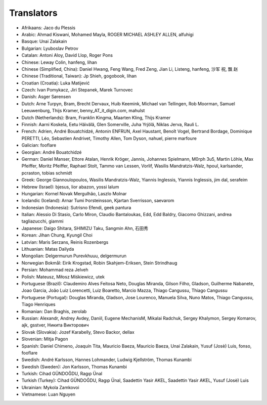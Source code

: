 Translators
===========

* Afrikaans: Jaco du Plessis
* Arabic: Ahmad Kiswani, Mohamed Mayla, ROGER MICHAEL ASHLEY ALLEN, alfuhigi
* Basque: Unai Zalakain
* Bulgarian: Lyuboslav  Petrov
* Catalan: Antoni Aloy, David Llop, Roger Pons
* Chinese: Leway Colin, hanfeng, lihan
* Chinese (Simplified, China): Daniel Hwang, Feng Wang, Fred Zeng, Jian Li, Listeng, hanfeng, 沙军 祝, 飘 赵
* Chinese (Traditional, Taiwan): Jp Shieh, gogobook, lihan
* Croatian (Croatia): Luka Matijević
* Czech: Ivan Pomykacz, Jiri Stepanek, Marek Turnovec
* Danish: Asger Sørensen
* Dutch: Arne Turpyn, Bram, Brecht Dervaux, Huib Keemink, Michael van Tellingen, Rob Moorman, Samuel Leeuwenburg, Thijs Kramer, benny_AT_it_digin.com, mahulst
* Dutch (Netherlands): Bram, Franklin Kingma, Maarten Kling, Thijs Kramer
* Finnish: Aarni Koskela, Eetu Häivälä, Glen Somerville, Juha Yrjölä, Niklas Jerva, Rauli L.
* French: Adrien, André Bouatchidzé, Antonin ENFRUN, Axel Haustant, Benoît Vogel, Bertrand Bordage, Dominique PERETTI, Léo, Sebastien Andrivet, Timothy Allen, Tom Dyson, nahuel, pierre marfoure
* Galician: fooflare
* Georgian: André Bouatchidzé
* German: Daniel Manser, Ettore Atalan, Henrik Kröger, Jannis, Johannes Spielmann, M0rph 3u5, Martin Löhle, Max Pfeiffer, Moritz Pfeiffer, Raphael Stolt, Tammo van Lessen, Vorlif, Wasilis Mandratzis-Walz, hpoul, karlsander, pcraston, tobias schmidt
* Greek: George Giannoulopoulos, Wasilis Mandratzis-Walz, Yiannis Inglessis, Yiannis Inglessis, jim dal, serafeim
* Hebrew (Israel): bjesus, lior abazon, yossi lalum
* Hungarian: Kornel Novak Mergulhão, Laszlo Molnar
* Icelandic (Iceland): Arnar Tumi Þorsteinsson, Kjartan Sverrisson, saevarom
* Indonesian (Indonesia): Sutrisno Efendi, geek pantura
* Italian: Alessio Di Stasio, Carlo Miron, Claudio Bantaloukas, Edd, Edd Baldry, Giacomo Ghizzani, andrea tagliazucchi, giammi
* Japanese: Daigo Shitara, SHIMIZU Taku, Sangmin Ahn, 石田秀
* Korean: Jihan Chung, Kyungil Choi
* Latvian: Maris Serzans, Reinis Rozenbergs
* Lithuanian: Matas Dailyda
* Mongolian: Delgermurun Purevkhuuu, delgermurun
* Norwegian Bokmål: Eirik Krogstad, Robin Skahjem-Eriksen, Stein Strindhaug
* Persian: Mohammad reza Jelveh
* Polish: Mateusz, Miłosz Miśkiewicz, utek
* Portuguese (Brazil): Claudemiro Alves Feitosa Neto, Douglas Miranda, Gilson Filho, Gladson, Guilherme Nabanete, Joao Garcia, João Luiz Lorencetti, Luiz Boaretto, Marcio Mazza, Thiago Cangussu, Thiago Cangussu
* Portuguese (Portugal): Douglas Miranda, Gladson, Jose Lourenco, Manuela Silva, Nuno Matos, Thiago Cangussu, Tiago Henriques
* Romanian: Dan Braghis, zerolab
* Russian: Alexandr, Andrey Avdey, Daniil, Eugene MechanisM, Mikalai Radchuk, Sergey Khalymon, Sergey Komarov, ajk, gsstver, Никита Викторович
* Slovak (Slovakia): Jozef Karabelly, Stevo Backor, dellax
* Slovenian: Mitja Pagon
* Spanish: Daniel Chimeno, Joaquín Tita, Mauricio Baeza, Mauricio Baeza, Unai Zalakain, Yusuf (Josè) Luis, fonso, fooflare
* Swedish: André Karlsson, Hannes Lohmander, Ludwig Kjellström, Thomas Kunambi
* Swedish (Sweden): Jon Karlsson, Thomas Kunambi
* Turkish: Cihad GÜNDOĞDU, Ragıp Ünal
* Turkish (Turkey): Cihad GÜNDOĞDU, Ragıp Ünal, Saadettin Yasir AKEL, Saadettin Yasir AKEL, Yusuf (Josè) Luis
* Ukrainian: Mykola Zamkovoi
* Vietnamese: Luan Nguyen
